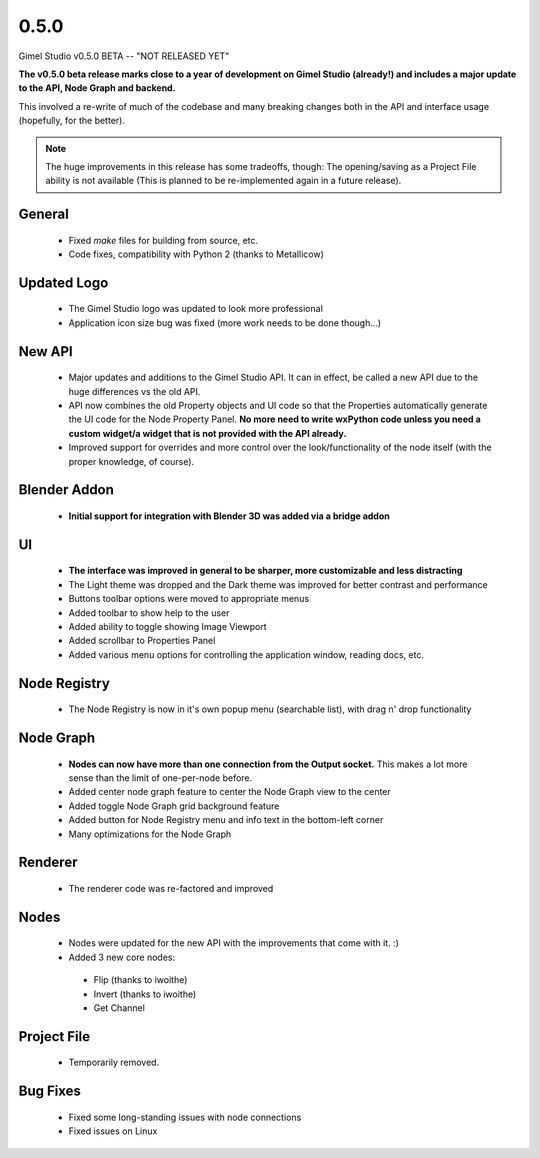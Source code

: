 0.5.0
=====

Gimel Studio v0.5.0 BETA -- "NOT RELEASED YET"

**The v0.5.0 beta release marks close to a year of development on Gimel Studio (already!) and includes a major update to the API, Node Graph and backend.**

This involved a re-write of much of the codebase and many breaking changes both in the API and interface usage (hopefully, for the better).

.. note::
  The huge improvements in this release has some tradeoffs, though:
  The opening/saving as a Project File ability is not available (This is planned to be re-implemented again in a future release).


General
-------

 * Fixed `make` files for building from source, etc.
 * Code fixes, compatibility with Python 2 (thanks to Metallicow)


Updated Logo
------------

 * The Gimel Studio logo was updated to look more professional
 * Application icon size bug was fixed (more work needs to be done though...)


New API
-------

 * Major updates and additions to the Gimel Studio API. It can in effect, be called a new API due to the huge differences vs the old API.
 * API now combines the old Property objects and UI code so that the Properties automatically generate the UI code for the Node Property Panel. **No more need to write wxPython code unless you need a custom widget/a widget that is not provided with the API already.**
 * Improved support for overrides and more control over the look/functionality of the node itself (with the proper knowledge, of course).


Blender Addon
-------------

 * **Initial support for integration with Blender 3D was added via a bridge addon**


UI
--

 * **The interface was improved in general to be sharper, more customizable and less distracting**
 * The Light theme was dropped and the Dark theme was improved for better contrast and performance
 * Buttons toolbar options were moved to appropriate menus
 * Added toolbar to show help to the user
 * Added ability to toggle showing Image Viewport
 * Added scrollbar to Properties Panel
 * Added various menu options for controlling the application window, reading docs, etc.


Node Registry
-------------

 * The Node Registry is now in it's own popup menu (searchable list), with drag n' drop functionality


Node Graph
----------

 * **Nodes can now have more than one connection from the Output socket.** This makes a lot more sense than the limit of one-per-node before.
 * Added center node graph feature to center the Node Graph view to the center
 * Added toggle Node Graph grid background feature
 * Added button for Node Registry menu and info text in the bottom-left corner
 * Many optimizations for the Node Graph


Renderer
--------

 * The renderer code was re-factored and improved


Nodes
-----

 * Nodes were updated for the new API with the improvements that come with it. :)
 * Added 3 new core nodes:
  - Flip (thanks to iwoithe)
  - Invert (thanks to iwoithe)
  - Get Channel


Project File
------------

 * Temporarily removed.


Bug Fixes
---------

  * Fixed some long-standing issues with node connections
  * Fixed issues on Linux
